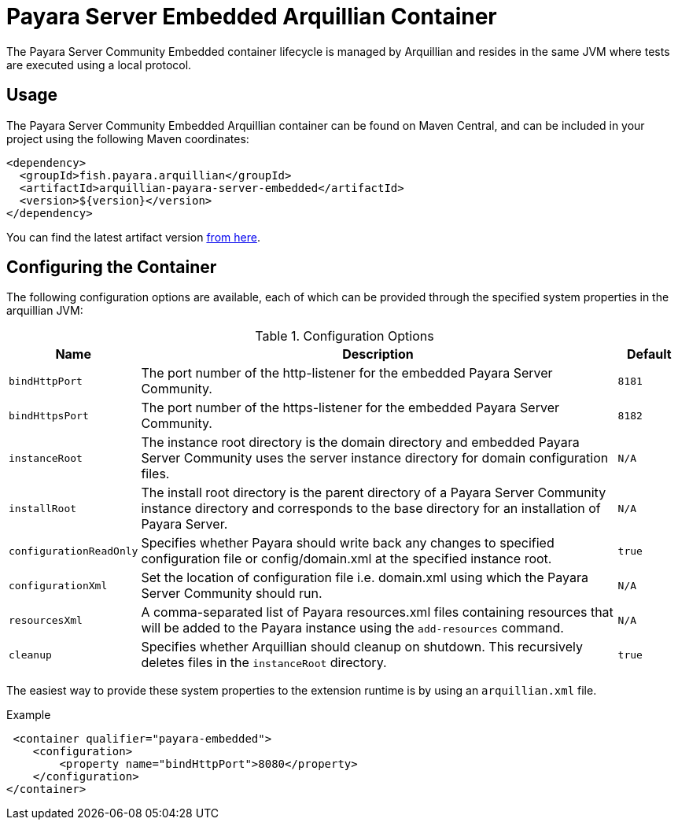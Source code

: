 = Payara Server Embedded Arquillian Container

The Payara Server Community Embedded container lifecycle is managed by Arquillian and
 resides in the same JVM where tests are executed using a local protocol.

== Usage

The Payara Server Community Embedded Arquillian container can be found on Maven Central,
and can be included in your project using the following Maven coordinates:

[source,XML]
----
<dependency>
  <groupId>fish.payara.arquillian</groupId>
  <artifactId>arquillian-payara-server-embedded</artifactId>
  <version>${version}</version>
</dependency>
----

You can find the latest artifact version https://mvnrepository.com/artifact/fish.payara.arquillian/arquillian-payara-server-embedded[from here].

== Configuring the Container

The following configuration options are available, each of which can be provided
through the specified system properties in the arquillian JVM:

[cols="10,80,10"]
.Configuration Options
|===
| Name | Description | Default

| `bindHttpPort`
| The port number of the http-listener for the embedded Payara Server Community.
| `8181`

| `bindHttpsPort`
| The port number of the https-listener for the embedded Payara Server Community.
| `8182`

| `instanceRoot`
| The instance root directory is the domain directory and embedded Payara Server Community
 uses the server instance directory for domain configuration files.
| `N/A`

| `installRoot`
| The install root directory is the parent directory of a Payara Server Community instance
 directory and corresponds to the base directory for an installation of Payara Server.
| `N/A`

| `configurationReadOnly`
| Specifies whether Payara should write back any changes to specified 
configuration file or config/domain.xml at the specified instance root.
| `true`

| `configurationXml`
| Set the location of configuration file i.e. domain.xml using which the Payara Server Community should run.
| `N/A`

| `resourcesXml`
| A comma-separated list of Payara resources.xml files containing resources 
that will be added to the Payara instance using the `add-resources` command.
| `N/A`

| `cleanup`
| Specifies whether Arquillian should cleanup on shutdown. This recursively deletes files in the `instanceRoot` directory.
| `true`
|===

The easiest way to provide these system properties to the extension runtime is by using an `arquillian.xml` file.

[source,XML]
.Example
----
 <container qualifier="payara-embedded">
    <configuration>
        <property name="bindHttpPort">8080</property>
    </configuration>
</container>
----

